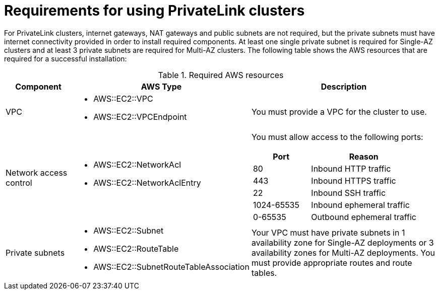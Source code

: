 [id="osd-aws-privatelink-required-resources.adoc_{context}"]
= Requirements for using PrivateLink clusters

For PrivateLink clusters, internet gateways, NAT gateways and public subnets are not required, but the private subnets must have internet connectivity provided in order to install required components. At least one single private subnet is required for Single-AZ clusters and at least 3 private subnets are required for Multi-AZ clusters. The following table shows the AWS resources that are required for a successful installation:

.Required AWS resources
[cols="1a,2a,3a",options="header"]
|===
| Component | AWS Type | Description
| VPC
|* AWS::EC2::VPC
* AWS::EC2::VPCEndpoint
| You must provide a VPC for the cluster to use.
| Network access control
|* AWS::EC2::NetworkAcl
* AWS::EC2::NetworkAclEntry
| 

You must allow access to the following ports:
[cols="35%,65%",options="header"]
!=== 
!Port !Reason 
! 80
! Inbound HTTP traffic
! 443
! Inbound HTTPS traffic
! 22
! Inbound SSH traffic
! 1024-65535
! Inbound ephemeral traffic
! 0-65535
! Outbound ephemeral traffic
!===
| Private subnets
|* AWS::EC2::Subnet
* AWS::EC2::RouteTable
* AWS::EC2::SubnetRouteTableAssociation
| Your VPC must have private subnets in 1 availability zone for Single-AZ deployments or 3 availability zones for Multi-AZ deployments. 
You must provide appropriate routes and route tables.
|===
